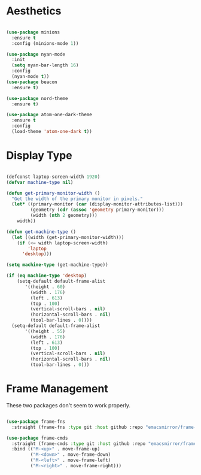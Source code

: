 * Aesthetics
#+begin_src emacs-lisp

(use-package minions
  :ensure t
  :config (minions-mode 1))

(use-package nyan-mode
  :init
  (setq nyan-bar-length 16)
  :config
  (nyan-mode t))
(use-package beacon
  :ensure t)

(use-package nord-theme
  :ensure t)

(use-package atom-one-dark-theme
  :ensure t
  :config
  (load-theme 'atom-one-dark t))

#+end_src

* Display Type
#+begin_src emacs-lisp

(defconst laptop-screen-width 1920)
(defvar machine-type nil)

(defun get-primary-monitor-width ()
  "Get the width of the primary monitor in pixels."
  (let* ((primary-monitor (car (display-monitor-attributes-list)))
         (geometry (cdr (assoc 'geometry primary-monitor)))
         (width (nth 2 geometry)))
    width))

(defun get-machine-type ()
  (let ((width (get-primary-monitor-width)))
    (if (<= width laptop-screen-width)
        'laptop
      'desktop)))

(setq machine-type (get-machine-type))

(if (eq machine-type 'desktop)
    (setq-default default-frame-alist
       '((height . 60)
         (width . 176)
         (left . 613)
         (top . 100)
         (vertical-scroll-bars . nil)
         (horizontal-scroll-bars . nil)
         (tool-bar-lines . 0))))
  (setq-default default-frame-alist
       '((height . 55)
         (width . 176)
         (left . 613)
         (top . 100)
         (vertical-scroll-bars . nil)
         (horizontal-scroll-bars . nil)
         (tool-bar-lines . 0)))
#+end_src

* Frame Management
These two packages don't seem to work properly.
 
#+begin_src emacs-lisp

(use-package frame-fns
  :straight (frame-fns :type git :host github :repo "emacsmirror/frame-fns"))

(use-package frame-cmds
  :straight (frame-cmds :type git :host github :repo "emacsmirror/frame-cmds")
  :bind (("M-<up>" . move-frame-up)
         ("M-<down>" . move-frame-down)
         ("M-<left>" . move-frame-left)
         ("M-<right>" . move-frame-right)))

#+end_src
